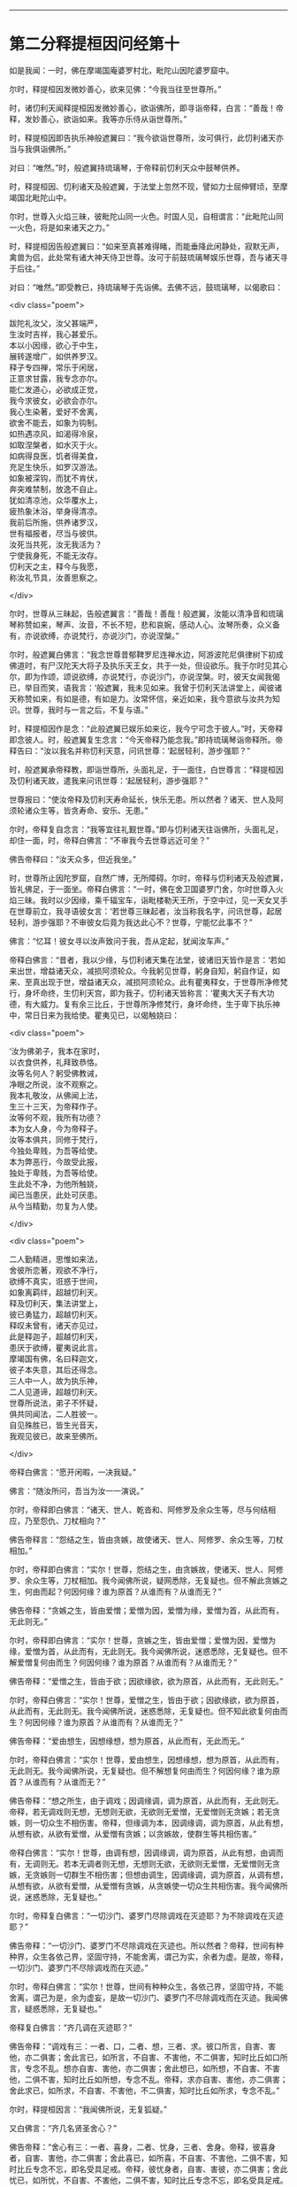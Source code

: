 #+OPTIONS: toc:nil num:nil

--------------

* 第二分释提桓因问经第十
如是我闻：一时，佛在摩竭国庵婆罗村北，毗陀山因陀婆罗窟中。

尔时，释提桓因发微妙善心，欲来见佛：“今我当往至世尊所。”

时，诸忉利天闻释提桓因发微妙善心，欲诣佛所，即寻诣帝释，白言：“善哉！帝释，发妙善心，欲诣如来。我等亦乐侍从诣世尊所。”

时，释提桓因即告执乐神般遮翼曰：“我今欲诣世尊所，汝可俱行，此忉利诸天亦当与我俱诣佛所。”

对曰：“唯然。”时，般遮翼持琉璃琴，于帝释前忉利天众中鼓琴供养。

时，释提桓因、忉利诸天及般遮翼，于法堂上忽然不现，譬如力士屈伸臂顷，至摩竭国北毗陀山中。

尔时，世尊入火焰三昧，彼毗陀山同一火色。时国人见，自相谓言：“此毗陀山同一火色，将是如来诸天之力。”

时，释提桓因告般遮翼曰：“如来至真甚难得睹，而能垂降此闲静处，寂默无声，禽兽为侣，此处常有诸大神天侍卫世尊。汝可于前鼓琉璃琴娱乐世尊，吾与诸天寻于后往。”

对曰：“唯然。”即受教已，持琉璃琴于先诣佛。去佛不远，鼓琉璃琴，以偈歌曰：

<div class="poem">

跋陀礼汝父，汝父甚端严，\\
生汝时吉祥，我心甚爱乐。\\
本以小因缘，欲心于中生，\\
展转遂增广，如供养罗汉。\\
释子专四禅，常乐于闲居，\\
正意求甘露，我专念亦尔。\\
能仁发道心，必欲成正觉，\\
我今求彼女，必欲会亦尔。\\
我心生染著，爱好不舍离，\\
欲舍不能去，如象为钩制。\\
如热遇凉风，如渴得冷泉，\\
如取涅槃者，如水灭于火。\\
如病得良医，饥者得美食，\\
充足生快乐，如罗汉游法。\\
如象被深钩，而犹不肯伏，\\
奔突难禁制，放逸不自止。\\
犹如清凉池，众华覆水上，\\
疲热象沐浴，举身得清凉。\\
我前后所施，供养诸罗汉，\\
世有福报者，尽当与彼供。\\
汝死当共死，汝无我活为？\\
宁使我身死，不能无汝存。\\
忉利天之主，释今与我愿，\\
称汝礼节具，汝善思察之。

</div>

尔时，世尊从三昧起，告般遮翼言：“善哉！善哉！般遮翼，汝能以清净音和琉璃琴称赞如来，琴声、汝音，不长不短，悲和哀婉，感动人心。汝琴所奏，众义备有，亦说欲缚，亦说梵行，亦说沙门，亦说涅槃。”

尔时，般遮翼白佛言：“我念世尊昔郁鞞罗尼连禅水边，阿游波陀尼俱律树下初成佛道时，有尸汉陀天大将子及执乐天王女，共于一处，但设欲乐。我于尔时见其心尔，即为作颂，颂说欲缚，亦说梵行，亦说沙门，亦说涅槃。时，彼天女闻我偈已，举目而笑，语我言：‘般遮翼，我未见如来。我曾于忉利天法讲堂上，闻彼诸天称赞如来，有如是德，有如是力。汝常怀信，亲近如来，我今意欲与汝共为知识。世尊，我时与一言之后，不复与语。”

时，释提桓因作是念：“此般遮翼已娱乐如来讫，我今宁可念于彼人。”时，天帝释即念彼人。时，般遮翼复生念言：“今天帝释乃能念我。”即持琉璃琴诣帝释所。帝释告曰：“汝以我名并称忉利天意，问讯世尊：‘起居轻利，游步强耶？”

时，般遮翼承帝释教，即诣世尊所，头面礼足，于一面住，白世尊言：“释提桓因及忉利诸天故，遣我来问讯世尊：‘起居轻利，游步强耶？”

世尊报曰：“使汝帝释及忉利天寿命延长，快乐无患。所以然者？诸天、世人及阿须轮诸众生等，皆贪寿命、安乐、无患。”

尔时，帝释复自念言：“我等宜往礼觐世尊。”即与忉利诸天往诣佛所，头面礼足，却住一面，时，帝释白佛言：“不审我今去世尊远近可坐？”

佛告帝释曰：“汝天众多，但近我坐。”

时，世尊所止因陀罗窟，自然广博，无所障碍。尔时，帝释与忉利诸天及般遮翼，皆礼佛足，于一面坐。帝释白佛言：“一时，佛在舍卫国婆罗门舍，尔时世尊入火焰三昧。我时以少因缘，乘千辐宝车，诣毗楼勒天王所，于空中过，见一天女叉手在世尊前立，我寻语彼女言：‘若世尊三昧起者，汝当称我名字，问讯世尊，起居轻利，游步强耶？不审彼女后竟为我达此心不？世尊，宁能忆此事不？”

佛言：“忆耳！彼女寻以汝声致问于我，吾从定起，犹闻汝车声。”

帝释白佛言：“昔者，我以少缘，与忉利诸天集在法堂，彼诸旧天皆作是言：‘若如来出世，增益诸天众，减损阿须轮众。今我躬见世尊，躬身自知，躬自作证，如来、至真出现于世，增益诸天众，减损阿须轮众。此有瞿夷释女，于世尊所净修梵行，身坏命终，生忉利天宫，即为我子。忉利诸天皆称言：‘瞿夷大天子有大功德，有大威力。复有余三比丘，于世尊所净修梵行，身坏命终，生于卑下执乐神中，常日日来为我给使。瞿夷见已，以偈触娆曰：

<div class="poem">

‘汝为佛弟子，我本在家时，\\
以衣食供养，礼拜致恭恪。\\
汝等名何人？躬受佛教诫，\\
净眼之所说，汝不观察之。\\
我本礼敬汝，从佛闻上法，\\
生三十三天，为帝释作子。\\
汝等何不观，我所有功德？\\
本为女人身，今为帝释子。\\
汝等本俱共，同修于梵行，\\
今独处卑贱，为吾等给使。\\
本为弊恶行，今故受此报，\\
独处于卑贱，为吾等给使。\\
生此处不净，为他所触娆，\\
闻已当患厌，此处可厌患。\\
从今当精勤，勿复为人使。

</div>

<div class="poem">

二人勤精进，思惟如来法，\\
舍彼所恋著，观欲不净行，\\
欲缚不真实，诳惑于世间，\\
如象离羁绊，超越忉利天。\\
释及忉利天，集法讲堂上，\\
彼已勇猛力，超越忉利天。\\
释叹未曾有，诸天亦见过，\\
此是释迦子，超越忉利天，\\
患厌于欲缚，瞿夷说此言。\\
摩竭国有佛，名曰释迦文，\\
彼子本失意，其后还得念。\\
三人中一人，故为执乐神，\\
二人见道谛，超越忉利天。\\
世尊所说法，弟子不怀疑，\\
俱共同闻法，二人胜彼一。\\
自见殊胜已，皆生光音天，\\
我观见彼已，故来至佛所。

</div>

帝释白佛言：“愿开闲暇，一决我疑。”

佛言：“随汝所问，吾当为汝一一演说。”

尔时，帝释即白佛言：“诸天、世人、乾沓和、阿修罗及余众生等，尽与何结相应，乃至怨仇、刀杖相向？”

佛告帝释言：“怨结之生，皆由贪嫉，故使诸天、世人、阿修罗、余众生等，刀杖相加。”

尔时，帝释即白佛言：“实尔！世尊，怨结之生，由贪嫉故，使诸天、世人、阿修罗、余众生等，刀杖相加。我今闻佛所说，疑网悉除，无复疑也。但不解此贪嫉之生，何由而起？何因何缘？谁为原首？从谁而有？从谁而无？”

佛告帝释：“贪嫉之生，皆由爱憎；爱憎为因，爱憎为缘，爱憎为首，从此而有，无此则无。”

尔时，帝释即白佛言：“实尔！世尊，贪嫉之生，皆由爱憎；爱憎为因，爱憎为缘，爱憎为首，从此而有，无此则无。我今闻佛所说，迷惑悉除，无复疑也。但不解爱憎复何由而生？何因何缘？谁为原首？从谁而有？从谁而无？”

佛告帝释：“爱憎之生，皆由于欲；因欲缘欲，欲为原首，从此而有，无此则无。”

尔时，帝释白佛言：“实尔！世尊，爱憎之生，皆由于欲；因欲缘欲，欲为原首，从此而有，无此则无。我今闻佛所说，迷惑悉除，无复疑也。但不知此欲复何由而生？何因何缘？谁为原首？从谁而有？从谁而无？”

佛告帝释：“爱由想生，因想缘想，想为原首，从此而有，无此而无。”

尔时，帝释白佛言：“实尔！世尊，爱由想生，因想缘想，想为原首，从此而有，无此则无。我今闻佛所说，无复疑也。但不解想复何由而生？何因何缘？谁为原首？从谁而有？从谁而无？”

佛告帝释：“想之所生，由于调戏；因调缘调，调为原首，从此而有，无此则无。帝释，若无调戏则无想，无想则无欲，无欲则无爱憎，无爱憎则无贪嫉；若无贪嫉，则一切众生不相伤害。帝释，但缘调为本，因调缘调，调为原首，从此有想，从想有欲，从欲有爱憎，从爱憎有贪嫉；以贪嫉故，使群生等共相伤害。”

帝释白佛言：“实尔！世尊，由调有想，因调缘调，调为原首，从此有想，由调而有，无调则无。若本无调者则无想，无想则无欲，无欲则无爱憎，无爱憎则无贪嫉，无贪嫉则一切群生不相伤害；但想由调生，因调缘调，调为原首，从调有想，从想有欲，从欲有爱憎，从爱憎有贪嫉，从贪嫉使一切众生共相伤害。我今闻佛所说，迷惑悉除，无复疑也。”

尔时，帝释复白佛言：“一切沙门、婆罗门尽除调戏在灭迹耶？为不除调戏在灭迹耶？”

佛告帝释：“一切沙门、婆罗门不尽除调戏在灭迹也。所以然者？帝释，世间有种种界，众生各依己界，坚固守持，不能舍离，谓己为实，余者为虚。是故，帝释，一切沙门、婆罗门不尽除调戏而在灭迹。”

尔时，帝释白佛言：“实尔！世尊，世间有种种众生，各依己界，坚固守持，不能舍离，谓己为是，余为虚妄，是故一切沙门、婆罗门不尽除调戏而在灭迹。我闻佛言，疑惑悉除，无复疑也。”

帝释复白佛言：“齐几调在灭迹耶？”

佛告帝释：“调戏有三：一者、口，二者、想，三者、求。彼口所言，自害、害他，亦二俱害；舍此言已，如所言，不自害、不害他，不二俱害，知时比丘如口所言，专念不乱。想亦自害、害他，亦二俱害；舍此想已，如所想，不自害、不害他，二俱不害，知时比丘如所想，专念不乱。帝释，求亦自害、害他，亦二俱害；舍此求已，如所求，不自害、不害他，不二俱害，知时比丘如所求，专念不乱。”

尔时，释提桓因言：“我闻佛所说，无复狐疑。”

又白佛言：“齐几名贤圣舍心？”

佛告帝释：“舍心有三：一者、喜身，二者、忧身，三者、舍身。帝释，彼喜身者，自害、害他，亦二俱害；舍此喜已，如所喜，不自害、不害他，二俱不害，知时比丘专念不忘，即名受具足戒。帝释，彼忧身者，自害、害彼，亦二俱害；舍此忧已，如所忧，不自害、不害他，二俱不害，知时比丘专念不忘，即名受具足戒。复次，帝释，彼舍身者，自害、害他，亦二俱害；舍此身已，如所舍，不自害、不害他，二俱不害，知时比丘专念不忘，是即名为受具足戒。”

帝释白佛言：“我闻佛所说，无复狐疑。”

又白佛言：“齐几名贤圣律诸根具足？”

佛告帝释：“眼知色，我说有二：可亲、不可亲。耳声、鼻香、舌味、身触、意法，我说有二：可亲、不可亲。”

尔时，帝释白佛言：“世尊，如来略说，未广分别，我以具解。眼知色，我说有二：可亲、不可亲。耳声、鼻香、舌味、身触、意法有二：可亲、不可亲。世尊，如眼观色，善法损减，不善法增，如此眼知色，我说不可亲；耳声、鼻香、舌味、身触、意知法，善法损减，不善法增，我说不可亲。世尊，如眼见色，善法增长，不善法减，如是眼知色，我说可亲；耳声、鼻香、舌味、身触、意知法，善法增长，不善法减，我说可亲。”

佛告帝释：“善哉！善哉！是名贤圣律诸根具足。”

帝释白佛言：“我闻佛所说，无复狐疑。”

复白佛言：“齐几比丘名为究竟、究竟梵行、究竟安隐、究竟无余？”

佛告帝释：“为爱所苦，身得灭者，为究竟、究竟梵行、究竟安隐、究竟无余。”

帝释白佛言：“我本长夜，所怀疑网，今者如来开发所疑。”

佛告帝释：“汝昔颇曾诣沙门、婆罗门所问此义不？”

帝释白佛言：“我自忆念：昔者，曾诣沙门、婆罗门所谘问此义。昔我一时曾集讲堂，与诸天众共论：‘如来为当出世？为未出世？时共推求，不见如来出现于世，各自还宫，五欲娱乐。世尊，我复于后时见诸大神天，自恣五欲已，渐各命终。时我，世尊，怀大恐怖，衣毛为竖。时，见沙门、婆罗门处在闲静，去家离欲，我寻至彼所，问言：‘云何名究竟？我问此义，彼不能报。彼既不知，逆问我言：‘汝为是谁？我寻报言：‘我是释提桓因。彼复问言：‘汝是何释？我时答言：‘我是天帝释，心有所疑，故来相问耳！时，我与彼如所知见，说于释义。彼闻我言，更为我弟子。我今是佛弟子，得须陀洹道，不堕余趣，极七往返，必成道果，惟愿世尊记我为斯陀含！”说此语已，复作颂曰：

<div class="poem">

由彼染秽想，故生我狐疑，\\
长夜与诸天，推求于如来。\\
见诸出家人，常在闲静处，\\
谓是佛世尊，故往稽首言。\\
我今故来问，云何为究竟？\\
问已不能报，道迹之所趣。\\
今日无等尊，是我久所求，\\
已观察己行，心已正思惟。\\
唯圣先已知，我心之所行，\\
长夜所修业，愿净眼记之。\\
归命人中上，三界无极尊，\\
能断恩爱刺，今礼日光尊。

</div>

佛告帝释：“汝忆本得喜乐、念乐时不？”

帝释答曰：“如是，世尊，忆昔所得喜乐、念乐。世尊，我昔曾与阿须轮共战，我时得胜，阿须轮退，我时则还，得欢喜、念乐，计此欢喜、念乐，唯有秽恶刀杖喜乐、斗讼喜乐。今我于佛所得喜、念乐，无有刀杖、诤讼之乐。”

佛告帝释：“汝今得喜乐、念乐，于中欲求何功德果？”

尔时，帝释白佛言：“我于喜乐、念乐中，欲求五功德果。何等五？”即说偈言：

<div class="poem">

我后若命终，舍于天上寿，\\
处胎不怀患，使我心欢喜。\\
佛度未度者，能说正真道，\\
于三佛法中，我要修梵行。\\
以智慧身居，心自见正谛，\\
得达本所起，于是长解脱。\\
但当勤修行，习佛真实智，\\
设不获道证，功德犹胜天。\\
诸有神妙天，阿迦尼吒等，\\
下至末后身，必当生彼处。\\
我今于此处，受天清净身，\\
复得增寿命，净眼我自知。

</div>

说此偈已，白佛言：“我于喜乐、念乐中，欲得如是五功德果。”

尔时，帝释语忉利诸天曰：“汝于忉利天上梵童子前恭敬礼事，今于佛前复设此敬者，不亦善哉！”

其语未久，时梵童子忽然于虚空中天众上立，向天帝释而说偈曰：

<div class="poem">

天王清净行，多利益众生，\\
摩竭帝释主，能问如来义。

</div>

时，梵童子说此偈已，忽然不现。是时，帝释即从座起，礼世尊足，绕佛三匝，却行而退。忉利诸天及般遮翼亦礼佛足，却行而退。时，天帝释少复前行，顾语般遮翼曰：“善哉！善哉！汝能先于佛前鼓琴娱乐，然后我及诸天于后方到。我今知汝补汝父位，于乾沓和中最为上首，当以彼跋陀乾沓和王女与汝为妻。”

世尊说此法时，八万四千诸天远尘离垢，诸法法眼生。

时，释提桓因、忉利诸天及般遮翼闻佛所说，欢喜奉行。

--------------


